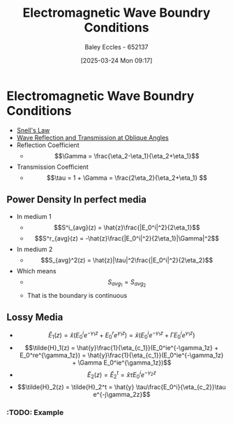 :PROPERTIES:
:ID:       4927e1fa-2358-448a-b1bc-d8ca5b93a508
:END:
#+title: Electromagnetic Wave Boundry Conditions
#+date: [2025-03-24 Mon 09:17]
#+AUTHOR: Baley Eccles - 652137
#+STARTUP: latexpreview

* Electromagnetic Wave Boundry Conditions
 - [[id:e6de8110-daa6-4ccf-b02e-557d1c570e9b][Snell's Law]]
 - [[id:4b4c57f7-00f4-4e83-8c62-736ca7202183][Wave Reflection and Transmission at Oblique Angles]]
 - Reflection Coefficient
   - \[\Gamma = \frac{\eta_2-\eta_1}{\eta_2+\eta_1}\]
 - Transmission Coefficient
   - \[\tau = 1 + \Gamma = \frac{2\eta_2}{\eta_2+\eta_1} \]

** Power Density In perfect media
 - In medium 1
   - \[S^i_{avg}(z) = \hat{z}\frac{|E_0^i|^2}{2\eta_1}\]
   - \[S^r_{avg}(z) = -\hat{z}\frac{|E_0^i|^2}{2\eta_1}|\Gamma|^2\]
 - In medium 2
   - \[S_{avg}^2(z) = \hat{z}|\tau|^2\frac{|E_0^i|^2}{2\eta_2}\]
 - Which means
   - \[S_{avg}_1 = S_{avg}_2\]
   - That is the boundary is continuous
** Lossy Media
 - \[\tilde{E}_1(z) = \hat{x}(E_0^ie^{-\gamma_1z} + E_0^re^{\gamma_1z}) =
   \hat{x}(E_0^ie^{-\gamma_1z} + \Gamma E_0^ie^{\gamma_1z})\]
 - \[\tilde{H}_1(z) = \hat{y}\frac{1}{\eta_{c_1}}(E_0^ie^{-\gamma_1z} + E_0^re^{\gamma_1z}) =
   \hat{y}\frac{1}{\eta_{c_1}}(E_0^ie^{-\gamma_1z} + \Gamma E_0^ie^{\gamma_1z})\]
 - \[\tilde{E}_2(z) = \tilde{E}_2^t = \hat{x} \tau E_0^ie^{-\gamma_2z}\]
 - \[\tilde{H}_2(z) = \tilde{H}_2^t = \hat{y} \tau\frac{E_0^i}{\eta_{c_2}}\tau e^{-j\gamma_2z}\]
*** :TODO: Example


